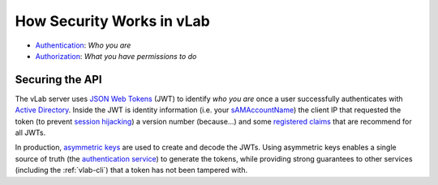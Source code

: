 ##########################
How Security Works in vLab
##########################

- `Authentication <https://en.wikipedia.org/wiki/Authentication>`_: *Who you are*
- `Authorization <https://en.wikipedia.org/wiki/Authorization>`_: *What you have permissions to do*

.. _auth-tokens:

****************
Securing the API
****************

The vLab server uses `JSON Web Tokens <https://jwt.io>`_ (JWT) to identify *who you are*
once a user successfully authenticates with
`Active Directory <https://en.wikipedia.org/wiki/Active_Directory>`_.
Inside the JWT is identity information (i.e. your
`sAMAccountName <https://docs.microsoft.com/en-us/windows/win32/ad/naming-properties#samaccountname>`_)
the client IP that requested the token (to prevent
`session hijacking <https://www.owasp.org/index.php/Session_hijacking_attack>`_)
a version number (because...) and some
`registered claims <https://tools.ietf.org/html/rfc7519#section-4.1>`_
that are recommend for all JWTs.

In production,
`asymmetric keys <https://en.wikipedia.org/wiki/Public-key_cryptography>`_
are used to create and decode the JWTs. Using asymmetric keys enables a single source of
truth (the `authentication service <https://github.com/willnx/vlab_auth_service>`_)
to generate the tokens, while providing strong guarantees to other services
(including the :ref:`vlab-cli`) that a token has not been tampered with.
